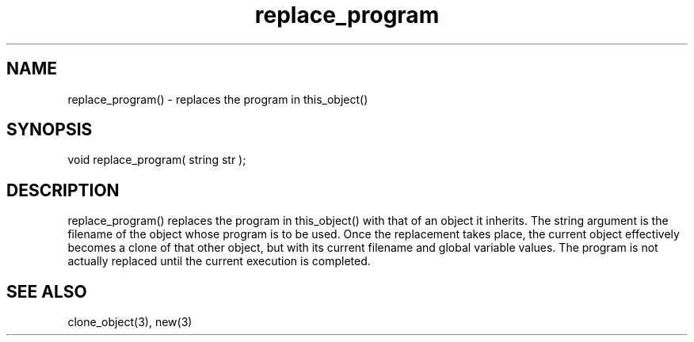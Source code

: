 .\"replace the program in this_object()
.TH replace_program 3 "5 Sep 1994" MudOS "LPC Library Functions"
 
.SH NAME
replace_program() - replaces the program in this_object()
 
.SH SYNOPSIS
void replace_program( string str );
 
.SH DESCRIPTION
replace_program() replaces the program in this_object() with that of an 
object it inherits.  The string argument is the filename of the object 
whose program is to be used.  Once the replacement takes place, the current 
object effectively becomes a clone of that other object, but with its 
current filename and global variable values. The program is not actually 
replaced until the current execution is completed.
 
.SH SEE ALSO
clone_object(3), new(3)
